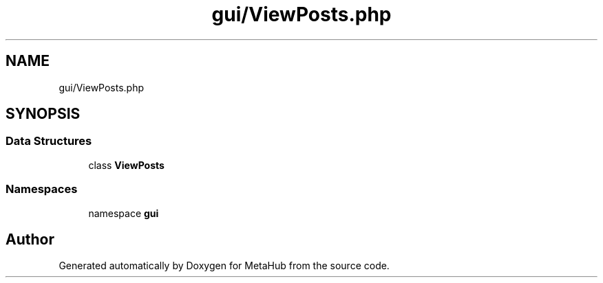 .TH "gui/ViewPosts.php" 3 "MetaHub" \" -*- nroff -*-
.ad l
.nh
.SH NAME
gui/ViewPosts.php
.SH SYNOPSIS
.br
.PP
.SS "Data Structures"

.in +1c
.ti -1c
.RI "class \fBViewPosts\fP"
.br
.in -1c
.SS "Namespaces"

.in +1c
.ti -1c
.RI "namespace \fBgui\fP"
.br
.in -1c
.SH "Author"
.PP 
Generated automatically by Doxygen for MetaHub from the source code\&.
